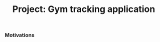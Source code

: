 #+title: Project: Gym tracking application
#+weight: 101
#+hugo_cascade_type: docs
#+math: true

*** Motivations

